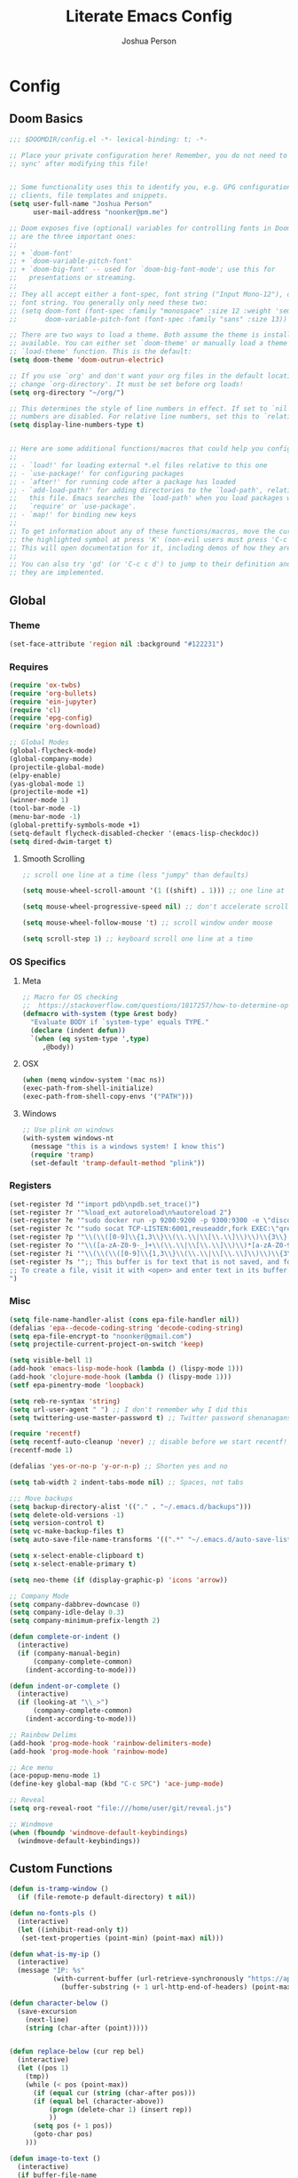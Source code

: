 #+TITLE: Literate Emacs Config
#+AUTHOR: Joshua Person
#+LANGUAGE: en
#+STARTUP: inlineimages
#+PROPERTY: header-args :tangle yes :cache yes :results silent :padline no

* Config
** Doom Basics
#+begin_src emacs-lisp
;;; $DOOMDIR/config.el -*- lexical-binding: t; -*-

;; Place your private configuration here! Remember, you do not need to run 'doom
;; sync' after modifying this file!


;; Some functionality uses this to identify you, e.g. GPG configuration, email
;; clients, file templates and snippets.
(setq user-full-name "Joshua Person"
      user-mail-address "noonker@pm.me")

;; Doom exposes five (optional) variables for controlling fonts in Doom. Here
;; are the three important ones:
;;
;; + `doom-font'
;; + `doom-variable-pitch-font'
;; + `doom-big-font' -- used for `doom-big-font-mode'; use this for
;;   presentations or streaming.
;;
;; They all accept either a font-spec, font string ("Input Mono-12"), or xlfd
;; font string. You generally only need these two:
;; (setq doom-font (font-spec :family "monospace" :size 12 :weight 'semi-light)
;;       doom-variable-pitch-font (font-spec :family "sans" :size 13))

;; There are two ways to load a theme. Both assume the theme is installed and
;; available. You can either set `doom-theme' or manually load a theme with the
;; `load-theme' function. This is the default:
(setq doom-theme 'doom-outrun-electric)

;; If you use `org' and don't want your org files in the default location below,
;; change `org-directory'. It must be set before org loads!
(setq org-directory "~/org/")

;; This determines the style of line numbers in effect. If set to `nil', line
;; numbers are disabled. For relative line numbers, set this to `relative'.
(setq display-line-numbers-type t)


;; Here are some additional functions/macros that could help you configure Doom:
;;
;; - `load!' for loading external *.el files relative to this one
;; - `use-package!' for configuring packages
;; - `after!' for running code after a package has loaded
;; - `add-load-path!' for adding directories to the `load-path', relative to
;;   this file. Emacs searches the `load-path' when you load packages with
;;   `require' or `use-package'.
;; - `map!' for binding new keys
;;
;; To get information about any of these functions/macros, move the cursor over
;; the highlighted symbol at press 'K' (non-evil users must press 'C-c c k').
;; This will open documentation for it, including demos of how they are used.
;;
;; You can also try 'gd' (or 'C-c c d') to jump to their definition and see how
;; they are implemented.
#+end_src
** Global
*** Theme
#+begin_src emacs-lisp
(set-face-attribute 'region nil :background "#122231")
#+end_src
*** Requires
#+begin_src emacs-lisp
(require 'ox-twbs)
(require 'org-bullets)
(require 'ein-jupyter)
(require 'cl)
(require 'epg-config)
(require 'org-download)

;; Global Modes
(global-flycheck-mode)
(global-company-mode)
(projectile-global-mode)
(elpy-enable)
(yas-global-mode 1)
(projectile-mode +1)
(winner-mode 1)
(tool-bar-mode -1)
(menu-bar-mode -1)
(global-prettify-symbols-mode +1)
(setq-default flycheck-disabled-checker '(emacs-lisp-checkdoc))
(setq dired-dwim-target t)
#+end_src
**** Smooth Scrolling
#+begin_src emacs-lisp
    ;; scroll one line at a time (less "jumpy" than defaults)

    (setq mouse-wheel-scroll-amount '(1 ((shift) . 1))) ;; one line at a time

    (setq mouse-wheel-progressive-speed nil) ;; don't accelerate scrolling

    (setq mouse-wheel-follow-mouse 't) ;; scroll window under mouse

    (setq scroll-step 1) ;; keyboard scroll one line at a time
#+end_src
*** OS Specifics
**** Meta
#+begin_src emacs-lisp
;; Macro for OS checking
;;  https://stackoverflow.com/questions/1817257/how-to-determine-operating-system-in-elisp
(defmacro with-system (type &rest body)
  "Evaluate BODY if `system-type' equals TYPE."
  (declare (indent defun))
  `(when (eq system-type ',type)
     ,@body))
#+end_src
**** OSX
#+begin_src emacs-lisp
(when (memq window-system '(mac ns))
(exec-path-from-shell-initialize)
(exec-path-from-shell-copy-envs '("PATH")))
#+end_src
**** Windows
#+begin_src emacs-lisp
;; Use plink on windows
(with-system windows-nt
  (message "this is a windows system! I know this")
  (require 'tramp)
  (set-default 'tramp-default-method "plink"))
#+end_src
*** Registers
#+begin_src emacs-lisp
(set-register ?d '"import pdb\npdb.set_trace()")
(set-register ?r '"%load_ext autoreload\n%autoreload 2")
(set-register ?e '"sudo docker run -p 9200:9200 -p 9300:9300 -e \"discovery.type=single-node\" docker.elastic.co/elasticsearch/elasticsearch:6.3.2 -v \"$PWD/config\":/usr/share/elasticsearch/config")
(set-register ?c '"sudo socat TCP-LISTEN:6001,reuseaddr,fork EXEC:\"qrexec-client-vm screenshare my-screenshare\"&")
(set-register ?p '"\\(\\([0-9]\\{1,3\\}\\(\\.\\|\\[\\.\\]\\)\\)\\{3\\}[0-9]\\{1,3\\}\\)")
(set-register ?o '"\\([a-zA-Z0-9-_]+\\(\\.\\|\\[\\.\\]\\)\\)*[a-zA-Z0-9][a-zA-Z0-9-_]+\\(\\.\\|\\[\\.\\]\\)[a-zA-Z]\\{2,11\\}")
(set-register ?i '"\\(\\(\\([0-9]\\{1,3\\}\\(\\.\\|\\[\\.\\]\\)\\)\\{3\\}[0-9]\\{1,3\\}\\)\\|\\([a-zA-Z0-9-_]+\\(\\.\\|\\[\\.\\]\\)\\)*[a-zA-Z0-9][a-zA-Z0-9-_]+\\(\\.\\|\\[\\.\\]\\)[a-zA-Z]\\{2,11\\}\\)")
(set-register ?s '";; This buffer is for text that is not saved, and for Lisp evaluation.
;; To create a file, visit it with <open> and enter text in its buffer.
")
#+end_src

*** Misc
#+begin_src emacs-lisp
(setq file-name-handler-alist (cons epa-file-handler nil))
(defalias 'epa--decode-coding-string 'decode-coding-string)
(setq epa-file-encrypt-to "noonker@gmail.com")
(setq projectile-current-project-on-switch 'keep)

(setq visible-bell 1)
(add-hook 'emacs-lisp-mode-hook (lambda () (lispy-mode 1)))
(add-hook 'clojure-mode-hook (lambda () (lispy-mode 1)))
(setf epa-pinentry-mode 'loopback)

(setq reb-re-syntax 'string)
(setq url-user-agent " ") ;; I don't remember why I did this
(setq twittering-use-master-password t) ;; Twitter password shenanagans

(require 'recentf)
(setq recentf-auto-cleanup 'never) ;; disable before we start recentf!
(recentf-mode 1)

(defalias 'yes-or-no-p 'y-or-n-p) ;; Shorten yes and no

(setq tab-width 2 indent-tabs-mode nil) ;; Spaces, not tabs

;;; Move backups
(setq backup-directory-alist '(("." . "~/.emacs.d/backups")))
(setq delete-old-versions -1)
(setq version-control t)
(setq vc-make-backup-files t)
(setq auto-save-file-name-transforms '((".*" "~/.emacs.d/auto-save-list/" t)))

(setq x-select-enable-clipboard t)
(setq x-select-enable-primary t)

(setq neo-theme (if (display-graphic-p) 'icons 'arrow))

;; Company Mode
(setq company-dabbrev-downcase 0)
(setq company-idle-delay 0.3)
(setq company-minimum-prefix-length 2)

(defun complete-or-indent ()
  (interactive)
  (if (company-manual-begin)
      (company-complete-common)
    (indent-according-to-mode)))

(defun indent-or-complete ()
  (interactive)
  (if (looking-at "\\_>")
      (company-complete-common)
    (indent-according-to-mode)))

;; Rainbow Delims
(add-hook 'prog-mode-hook 'rainbow-delimiters-mode)
(add-hook 'prog-mode-hook 'rainbow-mode)

;; Ace menu
(ace-popup-menu-mode 1)
(define-key global-map (kbd "C-c SPC") 'ace-jump-mode)

;; Reveal
(setq org-reveal-root "file:///home/user/git/reveal.js")

;; Windmove
(when (fboundp 'windmove-default-keybindings)
  (windmove-default-keybindings))

#+end_src
** Custom Functions
#+begin_src emacs-lisp
(defun is-tramp-window ()
  (if (file-remote-p default-directory) t nil))

(defun no-fonts-pls ()
  (interactive)
  (let ((inhibit-read-only t))
   (set-text-properties (point-min) (point-max) nil)))

(defun what-is-my-ip ()
  (interactive)
  (message "IP: %s"
           (with-current-buffer (url-retrieve-synchronously "https://api.ipify.org")
             (buffer-substring (+ 1 url-http-end-of-headers) (point-max)))))

(defun character-below ()
  (save-excursion
    (next-line)
    (string (char-after (point)))))


(defun replace-below (cur rep bel)
  (interactive)
  (let ((pos 1)
	(tmp))
    (while (< pos (point-max))
      (if (equal cur (string (char-after pos)))
	  (if (equal bel (character-above))
	      (progn (delete-char 1) (insert rep))
	      ))
      (setq pos (+ 1 pos))
      (goto-char pos)
    )))

(defun image-to-text ()
  (interactive)
  (if buffer-file-name
    (progn
      ;; Convert the file to a tif file for tesseract consumption.
      (shell-command (concat "convert " buffer-file-name " -resize 400% -type Grayscale " buffer-file-name ".tif"))
      ;; Convert the file from tif to txt using tesseract.
      (shell-command (concat "tesseract -l eng " buffer-file-name ".tif " buffer-file-name))
      ;; Delete the tif file artifact.
      (shell-command (concat "rm " buffer-file-name ".tif"))
      ;; Open the text file in buffer, this should be the text found in the image converted.
      (find-file (concat buffer-file-name ".txt")))))

(defun yt-dl-it (url)
  "Downloads the URL in an async shell"
  (let ((default-directory "~/Videos"))
    (async-shell-command (format "youtube-dl %s" url))))

(defun ruthless-kill ()
  "Kill the line without copying it"
  (interactive)
  (delete-region (point) (line-end-position)))

(defun insert-current-date ()
  "Insert the current date"
  (interactive)
  (insert (shell-command-to-string "echo -n $(date +%Y-%m-%d)")))

;; Start Selenium
(defun selenium()
  (interactive)
  (save-excursion
    (async-shell-command "java -jar $HOME/Documents/selenium.jar")))

;; Start Selenium
(defun mopidy()
  (interactive)
  (save-excursion
    (ansi-term "mopidy" "mopidy")))
;; Temporarily maximize buffers
(defun toggle-maximize-buffer () "Maximize buffer"
  (interactive)
  (if (= 1 (length (window-list)))
    (jump-to-register '_)
    (progn
      (set-register '_ (list (current-window-configuration)))
      (delete-other-windows))))

;; Slack code for highlighted text
;; Todo auto expand the selected reason
(defun sc (b e)
  "adds slack tags for code"
  (interactive "r")
  (save-restriction
    (narrow-to-region b e)
    (save-excursion
      (goto-char (point-min))
        (insert (format "%s\n" "```"))
	(goto-char (point-max))
        (insert (format "\n%s" "```"))
        )))

;; Indentation and cleanup
(defun untabify-buffer ()
  (interactive)
  (untabify (point-min) (point-max)))

(defun indent-buffer ()
  (interactive)
  (indent-region (point-min) (point-max)))

(defun cleanup-buffer ()
  "Perform a bunch of operations on the whitespace content of a buffer."
  (interactive)
  (indent-buffer)
  (untabify-buffer)
  (delete-trailing-whitespace))

(defun cleanup-region (beg end)
  "Remove tmux artifacts from region."
  (interactive "r")
  (dolist (re '("\\\\│\·*\n" "\W*│\·*"))
    (replace-regexp re "" nil beg end)))

;; cnc-command
(defun visible-buffers ()
  "Definition"
  (interactive)
  (mapcar '(lambda (window) (buffer-name (window-buffer window))) (window-list)))

(defun all-buffers-except-this ()
  "Definition"
  (interactive)
  (delete (buffer-name (current-buffer)) (visible-buffers))
  )

(defun cnc-from-file ()
  "A command to run commands on the other open buffers"
  (interactive)
  (dolist (elt (all-buffers-except-this))
    (comint-send-string elt (format "%s\n" (thing-at-point `line))))
  (next-line)
  t
  )

(defun cnc-prompt (cmd)
  "A command to run commands on the other open buffers"
  (interactive "sCmd: ")
  (dolist (elt (visible-buffers))
    (comint-send-string elt (format "%s\n" cmd)))
  )

;; Easy window splitting
(defun split-maj-min (number)
(interactive "N")
"Function to split windows into one major window and multiple minor windows"
(split-window-horizontally)
(other-window 1)
(while (> number 1)
  (setq number (+ -1 number))
  (split-window-vertically))
(balance-windows))

(defun split-cnc (number)
(interactive "N")
"Function to split windows into one major window and multiple minor ansi-terms"
(split-window-horizontally)
(other-window 1)
(ansi-term "/bin/bash" "cnc")
(while (> number 1)
  (split-window-vertically)
  (ansi-term "/bin/bash" "cnc")
  (other-window 1)
  (setq number (+ -1 number)))
(ansi-term "/bin/bash" "cnc")
(other-window 1)
(balance-windows))

(defun sudo ()
  "Use TRAMP to `sudo' the current buffer"
  (interactive)
  (when buffer-file-name
    (find-alternate-file
     (concat "/sudo:root@localhost:"
             buffer-file-name))))

(defun proxy (text &optional port)
  (interactive "sHost: ")
  (async-shell-command (format "ssh -D 1337 -C -q -N %s" text) (format "*proxy: %s*" text)))

(defun xah-delete-current-file-make-backup (&optional @no-backup-p)
  "Delete current file, makes a backup~, closes the buffer.

Backup filename is “‹name›~‹date time stamp›~”. Existing file of the same name is overwritten. If the file is not associated with buffer, the backup file name starts with “xx_”.

When `universal-argument' is called first, don't create backup.

URL `http://ergoemacs.org/emacs/elisp_delete-current-file.html'
Version 2016-07-20"
  (interactive "P")
  (let* (
         ($fname (buffer-file-name))
         ($buffer-is-file-p $fname)
         ($backup-suffix (concat "~" (format-time-string "%Y%m%dT%H%M%S") "~")))
    (if $buffer-is-file-p
        (progn
          (save-buffer $fname)
          (when (not @no-backup-p)
            (copy-file
             $fname
             (concat $fname $backup-suffix)
             t))
          (delete-file $fname)
          (message "Deleted. Backup created at 「%s」." (concat $fname $backup-suffix)))
      (when (not @no-backup-p)
        (widen)
        (write-region (point-min) (point-max) (concat "xx" $backup-suffix))
        (message "Backup created at 「%s」." (concat "xx" $backup-suffix))))
    (kill-buffer (current-buffer))))

(defun xah-delete-current-file (&optional @no-backup-p)
  "Delete current file or directory of dired.
If buffer is a file, make a backup~, push content to `kill-ring' (unless buffer is greater than 1 mega bytes.), then delete it.
If buffer is not associate with a file, push content to `kill-ring' (unless buffer is greater than 1 mega bytes.), then kill it.
If buffer is dired, do nothing.

This commands may call `xah-delete-current-file-make-backup'.

If next buffer is dired, refresh it.

URL `http://ergoemacs.org/emacs/elisp_delete-current-file.html'
Version 2020-02-14"
  (interactive "P")
  (if (eq major-mode 'dired-mode)
      (progn
        (message "you in dired. nothing's done.")
        ;; (dired-up-directory)
        ;; (dired-flag-file-deletion 1)
        ;; (dired-do-flagged-delete)
        ;; (revert-buffer)
        )
    (let (($bstr (buffer-string)))
      (when (> (length $bstr) 0)
        (if (< (point-max) 1000000)
            (kill-new $bstr)
          (message "Content not copied. buffer size is greater than 1 megabytes.")))
      (if (buffer-file-name)
          (xah-delete-current-file-make-backup @no-backup-p)
        (when (buffer-file-name)
          (when (file-exists-p (buffer-file-name))
            (progn
              (delete-file (buffer-file-name))
              (message "Deleted file: 「%s」." (buffer-file-name)))))
        (let ((buffer-offer-save nil))
          (set-buffer-modified-p nil)
          (kill-buffer (current-buffer)))))))
#+end_src
** EJC / SQL / Athena
#+begin_src emacs-lisp
(require 'ejc-sql)
(setq clomacs-httpd-default-port 8090)
(require 'ejc-autocomplete)
(add-hook 'ejc-sql-minor-mode-hook
          (lambda ()
            (auto-complete-mode t)
            (ejc-ac-setup)))
(setq ejc-use-flx t)
(setq ejc-flx-threshold 2)
(require 'ejc-company)
(push 'ejc-company-backend company-backends)
(add-hook 'ejc-sql-minor-mode-hook
          (lambda ()
            (company-mode t)))
(company-quickhelp-mode)
(add-hook 'ejc-sql-minor-mode-hook
          (lambda ()
            (ejc-eldoc-setup)))
(add-hook 'ejc-sql-connected-hook
          (lambda ()
            (ejc-set-fetch-size 50)
            (ejc-set-max-rows 50)
            (ejc-set-show-too-many-rows-message t)
            (ejc-set-column-width-limit 25)))


    ;; setup with use-package
(use-package ejc-sql
  :commands
  (ejc-create-connection ejc-connect ejc-set-column-width-limit)
  :init
  (setq ejc-set-rows-limit 1000
        ejc-result-table-impl 'orgtbl-mode ;; 'ejc-result-mode
        ejc-use-flx t
        ejc-flx-threshold 3
        nrepl-sync-request-timeout 30)
  ;; enable auto complete
  (add-hook 'ejc-sql-minor-mode-hook
            (lambda ()
              (auto-complete-mode t)
              (ejc-ac-setup))))
#+end_src
** Term / Fish / CLI
#+begin_src  emacs-lisp
(when (and (executable-find "fish")
           (require 'fish-completion nil t))
  (global-fish-completion-mode))

(eval-after-load "term"
  '(define-key term-raw-map (kbd "C-c C-y") 'term-paste))

(eshell-git-prompt-use-theme 'robbyrussell) ;; Eshell theme

;; Eshell
(defun git-prompt-eshell ()
  "Git a git prompt"
 (let (beg dir git-branch git-dirty end)
   (if (eshell-git-prompt--git-root-dir)
       (progn
	 (setq eshell-git-prompt-branch-name (eshell-git-prompt--branch-name))
	 (setq git-branch
	       (concat
		(with-face "git:(" 'eshell-git-prompt-robyrussell-git-face)
		 (with-face (eshell-git-prompt--readable-branch-name) 'eshell-git-prompt-robyrussell-branch-face)
		(with-face ")" 'eshell-git-prompt-robyrussell-git-face)))
	 (setq git-dirty
	    (when (eshell-git-prompt--collect-status)
	        (with-face "✗" 'eshell-git-prompt-robyrussell-git-dirty-face)))
	 (concat git-branch git-dirty)) "☮" )))

(setq eshell-prompt-function
      (lambda ()
        (concat
         (propertize "┌─[" 'face 'org-level-4)
         (propertize (user-login-name) 'face 'org-level-1)
         (propertize "@" 'face 'org-level-4)
         (if (is-tramp-window)
           (propertize (file-remote-p default-directory) 'face 'org-level-3)
           (propertize (system-name) 'face 'org-level-3))
         (propertize "]──[" 'face 'org-level-4)
         (propertize (format-time-string "%H:%M" (current-time)) 'face 'org-level-2)
         (propertize "]──[" 'face 'org-level-4)
         (propertize (concat (eshell/pwd)) 'face `(:foreground "white"))
         (propertize "]──[" 'face 'org-level-4)
         (if (is-tramp-window) "🌎"
           (concat (propertize (git-prompt-eshell) 'face 'org-level-6)
           (if pyvenv-virtual-env-name (concat (propertize "]──[" 'face 'org-level-4)
                                             (propertize (format "venv:%s" pyvenv-virtual-env-name) 'face 'org-level-2)))))
         (propertize "]\n" 'face 'org-level-4)
         (propertize "└─>" 'face 'org-level-4)
         (propertize (if (= (user-uid) 0) " # " " $ ") 'face 'org-level-4)
         )))

(setq eshell-visual-commands '("htop" "vi" "screen" "top" "less"
                               "more" "lynx" "ncftp" "pine" "tin" "trn" "elm"
                               "vim"))

(setq eshell-visual-subcommands '("git" "log" "diff" "show" "ssh"))

(setenv "PAGER" "cat")

(defalias 'ff 'find-file)
(defalias 'd 'dired)

(defun eshell/clear ()
  (let ((inhibit-read-only t))
    (erase-buffer)))

(defun eshell/gst (&rest args)
    (magit-status (pop args) nil)
    (eshell/echo))   ;; The echo command suppresses output

#+end_src

** IRC / ERC
#+begin_src emacs-lisp
(erc-colorize-mode 1)
;; (setq gnutls-verify-error nil)
(setq erc-hide-list '("JOIN" "PART" "QUIT"))
#+end_src

** Slack
#+begin_src emacs-lisp
;;; Big QOL changes.
(setq slack-buffer-emojify t) ;; if you want to enable emoji, default nil
(setq slack-buffer-function #'switch-to-buffer)
(setq slack-prefer-current-team t)
(setq slack-display-team-name nil)
(add-hook 'slack-mode-hook #'emojify-mode)
(setq slack-buffer-create-on-notify t)
;; (setq alert-default-style 'mode-line)
(setq alert-default-style 'notifications)

(defun slack-user-status (_id _team) "")
#+end_src
** Tramp
#+begin_src emacs-lisp
;;; no vc in tramp
(setq vc-ignore-dir-regexp
      (format "\\(%s\\)\\|\\(%s\\)"
	      vc-ignore-dir-regexp
	      tramp-file-name-regexp))
#+end_src

** Helm
#+begin_src emacs-lisp
(setq helm-mini-default-sources
      '(helm-source-buffers-list
        helm-source-bookmarks
        helm-source-recentf
        helm-source-buffer-not-found))
#+end_src

** ES / Elasticsearch
#+begin_src emacs-lisp
(autoload 'es-mode "es-mode.el"
            "Major mode for editing Elasticsearch queries" t)
(add-to-list 'auto-mode-alist '("\\.es$" . es-mode))
#+end_src

** W3M
#+begin_src emacs-lisp
(defun ffap-w3m-other-window (url &optional new-session)
  "Browse url in w3m.
  If current frame has only one window, create a new window and browse the webpage"
  (interactive (progn
                 (require 'browse-url)
                 (browse-url-interactive-arg "Emacs-w3m URL: ")))
  (let ((w3m-pop-up-windows t))
    (if (one-window-p) (split-window))
    (other-window 1)
    (w3m-goto-url-new-session url new-session)
    (other-window 1)))

;;(setq browse-url-browser-function 'browse-url-firefox)

(autoload 'w3m-browse-url "w3m" "Ask a WWW browser to show a URL." t)


(setq w3m-use-cookies t)

(defun rand-w3m-view-this-url-background-session ()
  (interactive)
  (let ((in-background-state w3m-new-session-in-background))
    (setq w3m-new-session-in-background t)
    (w3m-view-this-url-new-session)
    (setq w3m-new-session-in-background in-background-state)))

(defun my-w3m-bindings ()
  (define-key w3m-mode-map (kbd "C-<return>") 'rand-w3m-view-this-url-background-session))

(add-hook 'w3m-mode-hook 'my-w3m-bindings)

(defun rand-w3m-view-this-url-background-session ()
  (interactive)
  (let ((in-background-state w3m-new-session-in-background))
    (setq w3m-new-session-in-background t)
    (w3m-view-this-url-new-session)
    (setq w3m-new-session-in-background in-background-state)))

(defun my-w3m-bindings ()
  (define-key w3m-mode-map (kbd "C-<return>") 'rand-w3m-view-this-url-background-session))

(add-hook 'w3m-mode-hook 'my-w3m-bindings)
#+end_src

*** Email / Notmuch
#+begin_src emacs-lisp
(require 'notmuch)

(define-key notmuch-search-mode-map "S"
  (lambda (&optional beg end)
    "mark thread as spam"
    (interactive (notmuch-interactive-region))
    (notmuch-search-tag (list "-inbox") beg end)))


(setq notmuch-search-oldest-first nil)
#+end_src

*** SMTP
#+begin_src emacs-lisp
(setq message-send-mail-function 'smtpmail-send-it
    smtpmail-auth-credentials "~/.authinfo"
    smtpmail-smtp-server "127.0.0.1"
    smtpmail-smtp-service 1025)

(defun todo (text &optional body)
  (interactive "sTodo: ")
  (compose-mail-other-window "noonker@pm.me" text)
  (mail-text)
  (if body
      (insert body))
  (message-send-and-exit)
  )
#+end_src

*** Slack
#+begin_src emacs-lisp
(setq slack-message-notification-title-format-function
      (lambda (_team room threadp)
        (concat (if threadp "Thread in #%s") room)))

(defun endless/-cleanup-room-name (room-name)
  "Make group-chat names a bit more human-readable."
  (replace-regexp-in-string
   "--" " "
   (replace-regexp-in-string "#mpdm-" "" room-name)))

;;; Private messages and group chats
(setq
 slack-message-im-notification-title-format-function
 (lambda (_team room threadp)
   (concat (if threadp "Thread in %s")
           (endless/-cleanup-room-name room))))

(defun slk ()
  "start slack"
  (interactive)
  (slack-start)
  (cl-defmethod slack-buffer-name ((_class (subclass slack-room-buffer)) room team)
    (slack-if-let* ((room-name (slack-room-name room team)))
	(format  ":%s"
		 room-name)))
  (slack-change-current-team)
)
#+end_src
** Multimedia
*** Emms
#+begin_src emacs-lisp
(require 'emms-setup)
(require 'emms-streams)
(require 'emms-stream-info)

;; EMMS Streams
(setq emms-stream-default-list
      (append
       '(("SomaFM: Dubstep" "http://somafm.com/dubstep130.pls" 1 streamlist)
	       ("SomaFM: Goa" "http://somafm.com/suburbsofgoa130.pls" 1 streamlist)
	       ("SomaDM: The Trip" "http://somafm.com/thetrip130.pls" 1 streamlist)
	       ("SomaDM: Boot Liquor" "http://somafm.com/bootliquor130.pls" 1 streamlist)
	       ("SomaDM: Digitails" "http://somafm.com/digitalis130.pls" 1 streamlist)
	       ("SomaDM: Space" "http://somafm.com/spacestation130.pls" 1 streamlist)
	       ("SomaDM: Bagel" "http://somafm.com/bagel130.pls" 1 streamlist)
	       ("SomaDM: Soul" "http://somafm.com/7soul130.pls" 1 streamlist)
	       ("SomaDM: Folk" "http://somafm.com/folkfwd130.pls" 1 streamlist)
	       ("SomaDM: IDM" "http://somafm.com/cliqhop130.pls" 1 streamlist)
	       ("SomaDM: Lush" "http://somafm.com/lush130.pls" 1 streamlist)
	       ("SomaDM: SF1033" "http://somafm.com/sf1033130.pls" 1 streamlist)
	       ("SomaDM: DS1" "http://somafm.com/deepspaceone130.pls" 1 streamlist)
	       ("SomaDM: Jazz" "http://somafm.com/sonicuniverse130.pls" 1 streamlist))
       ;;emms-stream-default-list
       ))

 (setq emms-directory "~/org/emms"
	emms-stream-default-action "play"
	emms-stream-info-backend 'mplayer
	emms-stream-bookmarks-file "~/org/emms/streams"
	emms-mode-line-format " 𝄞 " )

(require 'emms-mode-line-icon)

;; (emms-mode-line-cycle 1)

 (emms-minimalistic)
 (emms-default-players)
 (emms-mode-line-enable)

 (advice-add 'emms-stream-info-mplayer-backend
	      :override
	      (lambda (url)
		"The original function isn't working, using this temporarily until I figure it out."
		(condition-case excep
		    (call-process "mplayer" nil t nil
				  "-msglevel" "decaudio=-1:cache=-1:statusline=-1:cplayer=-1" "-cache" "180"
				  "-endpos" "0" "-vo" "null" "-ao" "null" "-playlist"
				  url)
		  (file-error
		   (error "Could not find the mplayer backend binary")))))
#+end_src

** Text Modes
*** Org Mode
**** Org Base
#+begin_src emacs-lisp
(setq org-directory "~/org")

(add-hook 'org-mode-hook (lambda () (org-bullets-mode 1))) ;; Add special bullets

(setq org-startup-align-all-tables t) ;; Aligns tables when a file is opened
(setq org-startup-shrink-all-tables t) ;; Shrinks tables according to <x> tags in the column headers

(setq org-clock-in-switch-to-state "IN-PROGRESS")
(setq org-clock-out-switch-to-state "TODO")

#+end_src
**** Deft
#+begin_src emacs-lisp
(setq deft-directory "~/org"
      deft-extentions '("org")
      deft-recursive t)

#+end_src

**** Org Download
#+begin_src emacs-lisp
(setq-default org-download-image-dir "~/org/resources/")
#+end_src
**** Org Timestamps
#+begin_src emacs-lisp
  ;;--------------------------
  ;; Handling file properties for ‘CREATED’ & ‘LAST_MODIFIED’
  ;;--------------------------

  (defun zp/org-find-time-file-property (property &optional anywhere)
    "Return the position of the time file PROPERTY if it exists.
When ANYWHERE is non-nil, search beyond the preamble."
    (save-excursion
      (goto-char (point-min))
      (let ((first-heading
             (save-excursion
               (re-search-forward org-outline-regexp-bol nil t))))
        (when (re-search-forward (format "^#\\+%s:" property)
                                 (if anywhere nil first-heading)
                                 t)
          (point)))))

  (defun zp/org-has-time-file-property-p (property &optional anywhere)
    "Return the position of time file PROPERTY if it is defined.
As a special case, return -1 if the time file PROPERTY exists but
is not defined."
    (when-let ((pos (zp/org-find-time-file-property property anywhere)))
      (save-excursion
        (goto-char pos)
        (if (and (looking-at-p " ")
                 (progn (forward-char)
                        (org-at-timestamp-p 'lax)))
            pos
          -1))))

  (defun zp/org-set-time-file-property (property &optional anywhere pos)
    "Set the time file PROPERTY in the preamble.
When ANYWHERE is non-nil, search beyond the preamble.
If the position of the file PROPERTY has already been computed,
it can be passed in POS."
    (when-let ((pos (or pos
                        (zp/org-find-time-file-property property))))
      (save-excursion
        (goto-char pos)
        (if (looking-at-p " ")
            (forward-char)
          (insert " "))
        (delete-region (point) (line-end-position))
        (let* ((now (format-time-string "[%Y-%m-%d %a %H:%M]")))
          (insert now)))))

  (defun zp/org-set-last-modified ()
    "Update the LAST_MODIFIED file property in the preamble."
    (when (derived-mode-p 'org-mode)
      (zp/org-set-time-file-property "LAST_MODIFIED")))

(add-hook 'before-save-hook #'zp/org-set-last-modified )

#+end_src
**** Org Babel
#+begin_src emacs-lisp
(org-babel-do-load-languages
 'org-babel-load-languages
 '((dot . t)
   (elasticsearch . t)
   (python . t)
   (restclient . t)
   (plantuml . t)
   (shell . t)
   (sql . t)
   (sqlite . t)
   (gnuplot . t)
   (ein . t)))

(setq org-plantuml-jar-path
      (expand-file-name  "/usr/local/Cellar/plantuml/1.2021.1/libexec/plantuml.jar"))
#+end_src
**** Org Agenda
#+begin_src emacs-lisp
(setq org-agenda-basedir "~/org/tasks")

(setq org-archive-file-header-format nil)

(defun  org-init-agenda ()
  (interactive)
  (let ((initial '(("backlog.org" nil)
                   ("recurring.org" nil)
		   ("today.org" nil)
		   ("projects" t)
		   ("archive" t)))
        (todostr "#+TODO: TODO IN-PROGRESS | DONE WONTDO"))
    (if (not (file-directory-p org-agenda-basedir))
      (make-directory org-agenda-basedir))

    (dolist (element initial)
      (let ((name  (nth 0 element))
            (isdir (nth 1 element)))
        ;; If the file doesn't exist and not flagged as dir
        (if (and (not isdir)
                 (not (file-directory-p (format "%s/%s" org-agenda-basedir name))))
          (write-region todostr nil (format "%s/%s" org-agenda-basedir name)))

        ;; If the file doesn't exist and is flagged as dir
        (if (and isdir
                 (not (file-directory-p (format "%s/%s" org-agenda-basedir name))))
          (make-directory (format "%s/%s" org-agenda-basedir name)))))))


(setq org-agenda-files (append (list (format "%s/backlog.org" org-agenda-basedir)
				     (format "%s/recurring.org" org-agenda-basedir)
				     (format "%s/today.org" org-agenda-basedir))
			       (directory-files-recursively (format "%s/projects/" org-agenda-basedir) "^[0-9a-zA-Z\-_]*?\.org$")
			       ))

(setq org-archive-location (format "%s/archive/%s.org::" org-agenda-basedir (format-time-string "%Y-%m-%d")))

(defun org-agenda-new-day ()
       (interactive)
       (with-current-buffer (find-file (format "%s/today.org" org-agenda-basedir))
	 (mark-whole-buffer)
	 (kill-region (mark) (point))
	 (if (= (buffer-size) 0) (insert "#+CREATED: %U\n#+LAST_MODIFIED: %U#+TODO: TODO IN-PROGRESS | DONE WONTDO\n\n* Tasks\n* Thoughts\n")))
(org-agenda))

(defun org-complex-tasks ()
  (interactive)
  (let ((tasks  (quote ("TODO Create Jira Ticket"
                        "TODO Documentation"
                        "TODO Close Jira Ticket"))))
    (org-end-of-line)
    (insert " [/]")
    (org-insert-heading)
    (org-demote-subtree)
    (insert (car tasks))
    (dolist (element (cdr tasks))
      (org-insert-heading)
      (insert element))))
#+end_src
**** Org Jira
#+begin_src emacs-lisp
(setq org-jira-jira-status-to-org-keyword-alist
       '(("IN PROGRESS" . "INPROGRESS")
         ("TO DO" . "TODO")
         ("DONE" . "DONE")))
#+end_src
**** Org Refile
#+begin_src emacs-lisp
(setq org-blogpost-directory (directory-files (format "%s/blog/content/posts" org-directory) t))
(setq org-investigations-directory (directory-files (format "%s/investigations" org-directory) t))
(setq org-cheatsheet-directory (directory-files (format "%s/cheatsheet" org-directory) t))
(setq org-notes-directory (directory-files (format "%s/notes" org-directory) t))
(setq org-refile-use-outline-path t)                  ; Show full paths for refiling
(setq org-outline-path-complete-in-steps nil)         ; Refile in a single go
(setq org-refile-targets '((org-agenda-files :maxlevel . 3)
                           (org-blogpost-directory :maxlevel . 1)
                           (org-investigations-directory :maxlevel . 1)
                           (org-cheatsheet-directory :maxlevel . 1)
                           (org-notes-directory :maxlevel . 1)))
(setq org-refile-allow-creating-parent-nodes t)
(setq org-refile-allow-creating-parent-nodes 'confirm)
(setq org-refile-use-outline-path 'file)
#+end_src
**** Org Capture
#+begin_src emacs-lisp
(setq org-capture-templates
      '(("b" "Backlog" entry (file+headline (lambda () (format "%s/backlog.org" org-agenda-basedir)) "Backlog")
         "** TODO %?\n  %i\n  %a")
        ("i" "Investigations" entry (file+headline (lambda () (format "%s/investigations/index.org" org-directory)) "Investigations")
         "** %<%Y-%m-%d>-%?\n")
        ("t" "Today" entry (file+headline (lambda () (format "%s/today.org" org-agenda-basedir)) "Tasks")
         "** TODO %?\n SCHEDULED: %t")
	       ("n" "Now" entry (file+headline (lambda () (format "%s/today.org" org-agenda-basedir)) "Tasks")
         "** TODO %?\n SCHEDULED: %t" :clock-in t)
        ("c" "Cookbook" entry (file "~/org/cookbook.org")
         "%(org-chef-get-recipe-from-url)"
         :empty-lines 1)
        ("m" "Manual Cookbook" entry (file "~/org/cookbook.org")
         "* %^{Recipe title: }\n  :PROPERTIES:\n  :source-url:\n  :servings:\n  :prep-time:\n  :cook-time:\n  :ready-in:\n  :END:\n** Ingredients\n   %?\n** Directions\n\n")
        ("p" "Protocol" entry (file+headline ,(concat org-directory "notes.org") "Inbox")
        "* %^{Title}\nSource: %u, %c\n #+BEGIN_QUOTE\n%i\n#+END_QUOTE\n\n\n%?")
	    ("L" "Protocol Link" entry (file+headline ,(concat org-directory "notes.org") "Inbox")
        "* %? [[%:link][%(transform-square-brackets-to-round-ones \"%:description\")]]\n")
	))

(setq org-roam-capture-templates '(
        ("n" "notes" plain (function org-roam--capture-get-point)
         "%?"
         :file-name "notes/%<%Y%m%d%H%M%S>-${slug}"
         :head "#+title: ${title}\n#+ROAM_ALIAS:\n#+ROAM_TAGS: \n#+CREATED: %U\n#+LAST_MODIFIED: %U\n\n"
         :unnarrowed t)
        ("i" "investigations" plain (function org-roam--capture-get-point)
         "%?"
         :file-name "investigations/%<%Y%m%d%H%M%S>-${slug}"
         :head "#+title: ${title}\n#+CREATED: %U\n#+LAST_MODIFIED: %U\n\n"
         :unnarrowed t)
        ("n" "new investigation" plain (function org-roam--capture-get-point)
         "%?"
         :file-name "investigations/${slug}"
         :head "#+title: ${title}\n#+CREATED: %U\n#+LAST_MODIFIED: %U\n\n"
         :unnarrowed t)
                                   ))
#+end_src

**** Org Roam
#+begin_src emacs-lisp
(setq org-roam-directory "~/org/")
#+end_src

**** Org Protocol
#+begin_src emacs-lisp
(defun transform-square-brackets-to-round-ones(string-to-transform)
  "Transforms [ into ( and ] into ), other chars left unchanged."
  (concat
  (mapcar #'(lambda (c) (if (equal c ?\[) ?\( (if (equal c ?\]) ?\) c))) string-to-transform))
  )

#+end_src

*** LaTex
#+begin_src emacs-lisp
(setq TeX-auto-save t)
(setq TeX-parse-self t)
(setq-default TeX-master nil)
(add-hook 'LaTeX-mode-hook 'visual-line-mode)
(add-hook 'LaTeX-mode-hook 'flyspell-mode)
(add-hook 'LaTeX-mode-hook 'LaTeX-math-mode)
(add-hook 'LaTeX-mode-hook 'turn-on-reftex)
(setq reftex-plug-into-AUCTeX t)
#+end_src
** Programming Modes
*** Python
#+begin_src emacs-lisp
(setq org-babel-python-command "python3")

(defun my/python-mode-hook ()
  (add-to-list 'company-backends 'company-jedi 'elpy-mode))

(add-hook 'python-mode-hook 'my/python-mode-hook)
#+end_src

*** SBCL
#+begin_src emacs-lisp
(setq inferior-lisp-program "/usr/local/bin/sbcl")
(setq slime-contribs '(slime-fancy))
#+end_src
*** C/C++ / Platformio
#+begin_src emacs-lisp
(add-hook 'c++-mode-hook 'irony-mode)
(add-hook 'c-mode-hook 'irony-mode)
(add-hook 'objc-mode-hook 'irony-mode)

(add-hook 'irony-mode-hook 'irony-cdb-autosetup-compile-options)

(add-to-list 'company-backends 'company-irony) ;; Add the required company backend.

;; Enable irony for all c++ files, and platformio-mode only
;; when needed (platformio.ini present in project root).
(add-hook 'c++-mode-hook (lambda ()
                           (irony-mode)
                           (irony-eldoc)
                           (platformio-conditionally-enable)))

;; Use irony's completion functions.
(add-hook 'irony-mode-hook
          (lambda ()
            (define-key irony-mode-map [remap completion-at-point]
              'irony-completion-at-point-async)

            (define-key irony-mode-map [remap complete-symbol]
              'irony-completion-at-point-async)

            (irony-cdb-autosetup-compile-options)))

;; Setup irony for flycheck.
(add-hook 'flycheck-mode-hook 'flycheck-irony-setup)

(require 'ggtags)
(add-hook 'c-mode-common-hook
          (lambda ()
            (when (derived-mode-p 'c-mode 'c++-mode 'java-mode 'asm-mode)
              (ggtags-mode 1))))

(define-key ggtags-mode-map (kbd "C-c g s") 'ggtags-find-other-symbol)
(define-key ggtags-mode-map (kbd "C-c g h") 'ggtags-view-tag-history)
(define-key ggtags-mode-map (kbd "C-c g r") 'ggtags-find-reference)
(define-key ggtags-mode-map (kbd "C-c g f") 'ggtags-find-file)
(define-key ggtags-mode-map (kbd "C-c g c") 'ggtags-create-tags)
(define-key ggtags-mode-map (kbd "C-c g u") 'ggtags-update-tags)

(define-key ggtags-mode-map (kbd "M-,") 'pop-tag-mark)

(setq
 helm-gtags-ignore-case t
 helm-gtags-auto-update t
 helm-gtags-use-input-at-cursor t
 helm-gtags-pulse-at-cursor t
 helm-gtags-prefix-key "\C-cg"
 helm-gtags-suggested-key-mapping t
 )

(require 'helm-gtags)
;; Enable helm-gtags-mode
(add-hook 'dired-mode-hook 'helm-gtags-mode)
(add-hook 'eshell-mode-hook 'helm-gtags-mode)
(add-hook 'c-mode-hook 'helm-gtags-mode)
(add-hook 'c++-mode-hook 'helm-gtags-mode)
(add-hook 'asm-mode-hook 'helm-gtags-mode)

(define-key helm-gtags-mode-map (kbd "C-c g a") 'helm-gtags-tags-in-this-function)
(define-key helm-gtags-mode-map (kbd "C-j") 'helm-gtags-select)
(define-key helm-gtags-mode-map (kbd "M-.") 'helm-gtags-dwim)
(define-key helm-gtags-mode-map (kbd "M-,") 'helm-gtags-pop-stack)
(define-key helm-gtags-mode-map (kbd "C-c <") 'helm-gtags-previous-history)
(define-key helm-gtags-mode-map (kbd "C-c >") 'helm-gtags-next-history)

(setq-local imenu-create-index-function #'ggtags-build-imenu-index)

(add-to-list 'company-backends 'company-c-headers)
(setq wdired-allow-to-change-permissions t)
#+end_src

** Elfeed
#+begin_src emacs-lisp
(require 'elfeed)
(defun elfeed-mail-todo (&optional use-generic-p)
  "Mail this to myself for later reading"
  (interactive "P")
  (let ((entries (elfeed-search-selected)))
    (cl-loop for entry in entries
             do (elfeed-untag entry 'unread)
             when (elfeed-entry-title entry)
             do (todo it (elfeed-entry-link entry)))
    (mapc #'elfeed-search-update-entry entries)
    (unless (use-region-p) (forward-line))))

(defun elfeed-eww-open (&optional use-generic-p)
  "open with eww"
  (interactive "P")
  (let ((entries (elfeed-search-selected)))
    (cl-loop for entry in entries
             do (elfeed-untag entry 'unread)
             when (elfeed-entry-link entry)
             do (eww-browse-url it))
    (mapc #'elfeed-search-update-entry entries)
    (unless (use-region-p) (forward-line))))

(defun elfeed-firefox-open (&optional use-generic-p)
  "open with eww"
  (interactive "P")
  (let ((entries (elfeed-search-selected)))
    (cl-loop for entry in entries
             do (elfeed-untag entry 'unread)
             when (elfeed-entry-link entry)
             do (browse-url-firefox it))
    (mapc #'elfeed-search-update-entry entries)
    (unless (use-region-p) (forward-line))))

(defun elfeed-w3m-open (&optional use-generic-p)
  "open with eww"
  (interactive "P")
  (let ((entries (elfeed-search-selected)))
    (cl-loop for entry in entries
             do (elfeed-untag entry 'unread)
             when (elfeed-entry-link entry)
             do (ffap-w3m-other-window it))
    (mapc #'elfeed-search-update-entry entries)
    (unless (use-region-p) (forward-line))))

(defun elfeed-youtube-dl (&optional use-generic-p)
  "open with eww"
  (interactive "P")
  (let ((entries (elfeed-search-selected)))
    (cl-loop for entry in entries
             do (elfeed-untag entry 'unread)
             when (elfeed-entry-link entry)
             do (yt-dl-it it))
    (mapc #'elfeed-search-update-entry entries)
    (unless (use-region-p) (forward-line))))

(defun elfeed-org-open (&optional use-generic-p)
  "open with eww"
  (interactive "P")
  (let ((entries (elfeed-search-selected)))
    (cl-loop for entry in entries
             do (elfeed-untag entry 'unread)
             when (elfeed-entry-link entry)
             do (org-web-tools-read-url-as-org it))
    (mapc #'elfeed-search-update-entry entries)
    (unless (use-region-p) (forward-line))))

(define-key elfeed-search-mode-map (kbd "m") 'elfeed-mail-todo)
(define-key elfeed-search-mode-map (kbd "t") 'elfeed-w3m-open)
(define-key elfeed-search-mode-map (kbd "w") 'elfeed-eww-open)
(define-key elfeed-search-mode-map (kbd "f") 'elfeed-firefox-open)
(define-key elfeed-search-mode-map (kbd "o") 'elfeed-org-open)
(define-key elfeed-search-mode-map (kbd "d") 'elfeed-youtube-dl)
#+end_src

** Processing
#+begin_src emacs-lisp
(defun processing-mode-init ()
  (make-local-variable 'ac-sources)
  (setq ac-sources '(ac-source-dictionary ac-source-yasnippet))
  (make-local-variable 'ac-user-dictionary)
  (setq ac-user-dictionary (append processing-functions
                                   processing-builtins
                                   processing-constants)))

(add-hook 'processing-mode-hook 'processing-mode-init)
#+end_src

** Twitter
#+begin_src emacs-lisp
(with-eval-after-load 'twittering-mode
  (defun *twittering-generate-format-table (status-sym prefix-sym)
    `(("%" . "%")
      ("}" . "}")
      ("#" . (cdr (assq 'id ,status-sym)))
      ("'" . (when (cdr (assq 'truncated ,status-sym))
               "..."))
      ("c" .
       (let ((system-time-locale "C"))
         (format-time-string "%a %b %d %H:%M:%S %z %Y"
                             (cdr (assq 'created-at ,status-sym)))))
      ("d" . (cdr (assq 'user-description ,status-sym)))
      ("f" .
       (twittering-make-string-with-source-property
        (cdr (assq 'source ,status-sym)) ,status-sym))
      ("i" .
       (when (and twittering-icon-mode window-system)
         (let ((url
                (cond
                 ((and twittering-use-profile-image-api
                       (eq twittering-service-method 'twitter)
                       (or (null twittering-convert-fix-size)
                           (member twittering-convert-fix-size '(48 73))))
                  (let ((user (cdr (assq 'user-screen-name ,status-sym)))
                        (size
                         (if (or (null twittering-convert-fix-size)
                                 (= 48 twittering-convert-fix-size))
                             "normal"
                           "bigger")))
                    (format "http://%s/%s/%s.xml?size=%s" twittering-api-host
                            (twittering-api-path "users/profile_image") user size)))
                 (t
                  (cdr (assq 'user-profile-image-url ,status-sym))))))
           (twittering-make-icon-string nil nil url))))
      ("I" .
       (let* ((entities (cdr (assq 'entity ,status-sym)))
              text)
         (mapc (lambda (url-info)
                 (setq text (or (cdr (assq 'media-url url-info)) "")))
               (cdr (assq 'media entities)))
         (if (string-equal "" text)
             text
           (let ((twittering-convert-fix-size 360))
             (twittering-make-icon-string nil nil text)))))
      ("j" . (cdr (assq 'user-id ,status-sym)))
      ("L" .
       (let ((location (or (cdr (assq 'user-location ,status-sym)) "")))
         (unless (string= "" location)
           (concat " [" location "]"))))
      ("l" . (cdr (assq 'user-location ,status-sym)))
      ("p" . (when (cdr (assq 'user-protected ,status-sym))
               "[x]"))
      ("r" .
       (let ((reply-id (or (cdr (assq 'in-reply-to-status-id ,status-sym)) ""))
             (reply-name (or (cdr (assq 'in-reply-to-screen-name ,status-sym))
                             ""))
             (recipient-screen-name
              (cdr (assq 'recipient-screen-name ,status-sym))))
         (let* ((pair
                 (cond
                  (recipient-screen-name
                   (cons (format "sent to %s" recipient-screen-name)
                         (twittering-get-status-url recipient-screen-name)))
                  ((and (not (string= "" reply-id))
                        (not (string= "" reply-name)))
                   (cons (format "in reply to %s" reply-name)
                         (twittering-get-status-url reply-name reply-id)))
                  (t nil)))
                (str (car pair))
                (url (cdr pair))
                (properties
                 (list 'mouse-face 'highlight 'face 'twittering-uri-face
                       'keymap twittering-mode-on-uri-map
                       'uri url
                       'front-sticky nil
                       'rear-nonsticky t)))
           (when (and str url)
             (concat " " (apply 'propertize str properties))))))
      ("R" .
       (let ((retweeted-by
              (or (cdr (assq 'retweeting-user-screen-name ,status-sym)) "")))
         (unless (string= "" retweeted-by)
           (concat " (retweeted by " retweeted-by ")"))))
      ("S" .
       (twittering-make-string-with-user-name-property
        (cdr (assq 'user-name ,status-sym)) ,status-sym))
      ("s" .
       (twittering-make-string-with-user-name-property
        (cdr (assq 'user-screen-name ,status-sym)) ,status-sym))
      ("U" .
       (twittering-make-fontified-tweet-unwound ,status-sym))
      ;; ("D" .
      ;;  (twittering-make-fontified-tweet-unwound ,status-sym))
      ("T" .
       ,(twittering-make-fontified-tweet-text
         `(twittering-make-fontified-tweet-text-with-entity ,status-sym)
         twittering-regexp-hash twittering-regexp-atmark))
      ("t" .
       ,(twittering-make-fontified-tweet-text
         `(twittering-make-fontified-tweet-text-with-entity ,status-sym)
         twittering-regexp-hash twittering-regexp-atmark))
      ("u" . (cdr (assq 'user-url ,status-sym)))))
  (advice-add #'twittering-generate-format-table :override #'*twittering-generate-format-table)
  (defface twitter-divider
    `((t (:underline (:color "grey"))))
    "The vertical divider between tweets."
    :group 'twittering-mode)
  (setq twittering-icon-mode t
        twittering-use-icon-storage t
        twittering-convert-fix-size 40
        twittering-status-format "
  %i  %FACE[font-lock-function-name-face]{  @%s}  %FACE[italic]{%@}  %FACE[error]{%FIELD-IF-NONZERO[❤ %d]{favorite_count}}  %FACE[warning]{%FIELD-IF-NONZERO[↺ %d]{retweet_count}}

%FOLD[   ]{%FILL{%t}
%QT{
%FOLD[   ]{%FACE[font-lock-function-name-face]{@%s}\t%FACE[shadow]{%@}
%FOLD[ ]{%FILL{%t}}
}}}

    %I

%FACE[twitter-divider]{                                                                                                                                                                                  }
"))
#+end_src

** Pretty Symbols
#+begin_src emacs-lisp
(add-hook 'prog-mode-hook
            (lambda ()
              (push '("<=" . ?≤) prettify-symbols-alist)
	            (push '(">=" . ?≥) prettify-symbols-alist)
	            (push '("map" . ?↦) prettify-symbols-alist)
	            (push '("!=" . ?≠) prettify-symbols-alist)
	            (push '("==" . ?≡) prettify-symbols-alist)
	            (push '("None" . ?Ø) prettify-symbols-alist)
	            (push '("->" . ?→) prettify-symbols-alist)
	            (push '("<-" . ?←) prettify-symbols-alist)
	            (push '("->>" . ?⇉) prettify-symbols-alist)
	            (push '("not" . ?¬) prettify-symbols-alist)
	            (push '("union" . ?⋃) prettify-symbols-alist)
	            (push '("intersection" . ?⋂) prettify-symbols-alist)
	 ))

(add-hook 'clojure-mode-hook
	  (lambda ()
	    (push '("let" . ?⊢) prettify-symbols-alist)
	    (push '("defn" . ?ƒ) prettify-symbols-alist)
	    (push '("fn" . ?λ) prettify-symbols-alist)
	    (push '("doseq" . ?∀) prettify-symbols-alist)
	    (push '("comp" . ?∘) prettify-symbols-alist)
	    (push '("partial" . ?Ƥ) prettify-symbols-alist)
	    (push '("not=" . ?≠) prettify-symbols-alist)
	    ))

(add-hook 'org-mode-hook
	  (lambda ()
	    (push '("#+begin_src" . "ƒ") prettify-symbols-alist)
	    (push '("#+end_src" . "\\ƒ") prettify-symbols-alist)
	    (push '("#+BEGIN_SRC" . "ƒ") prettify-symbols-alist)
	    (push '("#+END_SRC" . "\\ƒ") prettify-symbols-alist)
	    (push '("#+begin_quote" . "「") prettify-symbols-alist)
	    (push '("#+BEGIN_QUOTE" . "「") prettify-symbols-alist)
	    (push '("#+end_quote" . "」") prettify-symbols-alist)
	    (push '("#+END_QUOTE" . "」") prettify-symbols-alist)
	    ))
#+end_src
** Graveyard
#+begin_src emacs-lisp
;; (set-face-attribute 'default nil :family "Monoid" :height 110)
;; (set-face-attribute 'default nil :family "Hack" :height 111)
#+end_src

** Keybindings
*** Global
#+begin_src emacs-lisp
(global-set-key [(super shift return)] 'toggle-maximize-buffer)
(global-set-key [f8] 'neotree-toggle)
(global-set-key (kbd "C-s-c C-s-c") 'mc/edit-lines)
(global-set-key (kbd "C-x g") 'magit-status)
(global-set-key (kbd "C-x M-t") 'cleanup-region)
(global-set-key (kbd "C-c n") 'cleanup-buffer)
(global-set-key (kbd "C-c y") `cnc-prompt)
(global-set-key (kbd "C-c C-.") `cnc-from-file)
(global-set-key (kbd "C-'") 'ace-window)
(global-set-key (kbd "C-c l") 'helm-projectile-switch-to-buffer)
(global-set-key (kbd "C-c <left>") 'dumb-jump-back)
(global-set-key (kbd "C-c <right>") 'dumb-jump-go)
(global-set-key (kbd "C-c <down>") 'dumb-jump-quick-look)
(global-set-key (kbd "C-2") 'helm-mini)
(global-set-key (kbd "C-x j") 'kill-this-buffer)
(global-set-key (kbd "ESC M-RET") 'browse-url-firefox)
(global-set-key (kbd "C-x m") 'browse-url-at-point)
(global-set-key (kbd "C-c a") 'org-agenda)
(global-set-key (kbd "C-c c") 'org-capture)
(global-set-key (kbd "C-c k") 'ruthless-kill)
(global-set-key (kbd "M-S") 'slack-select-rooms)
(global-set-key (kbd "<f9>") 'spray-mode)
(global-set-key (kbd "<f12>") 'helm-pass)
(global-set-key (kbd "<f6>") 'xah-delete-current-file)
;;; Modes
(define-key projectile-mode-map (kbd "s-p") 'projectile-command-map)
(define-key projectile-mode-map (kbd "C-c p") 'projectile-command-map)


(eval-after-load "lispy"
  `(progn
     ;; replace a global binding with own function
     ;;(define-key lispy-mode-map (kbd "C-e") 'my-custom-eol)
     ;; replace a global binding with major-mode's default
     (define-key lispy-mode-map (kbd "C-2") 'helm-mini)
     (define-key lispy-mode-map (kbd "C-4") 'lispy-arglist-inline)
     ;; replace a local binding
    ;; (lispy-define-key lispy-mode-map (kbd "C-4") 'lispy-arglist-inline)
     ))

#+end_src

** RFC Mode
#+begin_src emacs-lisp
(require 'rfc-mode)
(setq rfc-mode-directory (expand-file-name "~/Documents/rfc/"))
#+end_src

** Load Other Files
#+begin_src emacs-lisp
;;(load "~/Documents/infodoc-theme.el")
;;(load "~/git/keybase-chat/keybase-markup.el")
;;(load "~/git/keybase-chat/keybase-chat.el")
#+end_src
